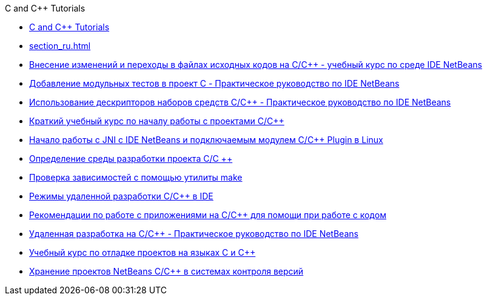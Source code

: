 // 
//     Licensed to the Apache Software Foundation (ASF) under one
//     or more contributor license agreements.  See the NOTICE file
//     distributed with this work for additional information
//     regarding copyright ownership.  The ASF licenses this file
//     to you under the Apache License, Version 2.0 (the
//     "License"); you may not use this file except in compliance
//     with the License.  You may obtain a copy of the License at
// 
//       http://www.apache.org/licenses/LICENSE-2.0
// 
//     Unless required by applicable law or agreed to in writing,
//     software distributed under the License is distributed on an
//     "AS IS" BASIS, WITHOUT WARRANTIES OR CONDITIONS OF ANY
//     KIND, either express or implied.  See the License for the
//     specific language governing permissions and limitations
//     under the License.
//

.C and C++ Tutorials
************************************************
- link:index_ru.html[C and C++ Tutorials]
- link:section_ru.html[]
- link:navigating-editing_ru.html[Внесение изменений и переходы в файлах исходных кодов на C/C++ - учебный курс по среде IDE NetBeans]
- link:c-unit-test_ru.html[Добавление модульных тестов в проект C - Практическое руководство по IDE NetBeans]
- link:toolchain_ru.html[Использование дескрипторов наборов средств C/C++ - Практическое руководство по IDE NetBeans]
- link:quickstart_ru.html[Краткий учебный курс по началу работы с проектами C/C++]
- link:beginning-jni-linux_ru.html[Начало работы с JNI с IDE NetBeans и подключаемым модулем C/C++ Plugin в Linux]
- link:development-environment_ru.html[Определение среды разработки проекта C/C ++]
- link:depchecking_ru.html[Проверка зависимостей с помощью утилиты make]
- link:remote-modes_ru.html[Режимы удаленной разработки C/C++ в IDE]
- link:HowTos_ru.html[Рекомендации по работе с приложениями на C/C++ для помощи при работе с кодом]
- link:remotedev-tutorial_ru.html[Удаленная разработка на C/C++ - Практическое руководство по IDE NetBeans]
- link:debugging_ru.html[Учебный курс по отладке проектов на языках C и C++]
- link:cpp-vcs_ru.html[Хранение проектов NetBeans C/C++ в системах контроля версий]
************************************************


